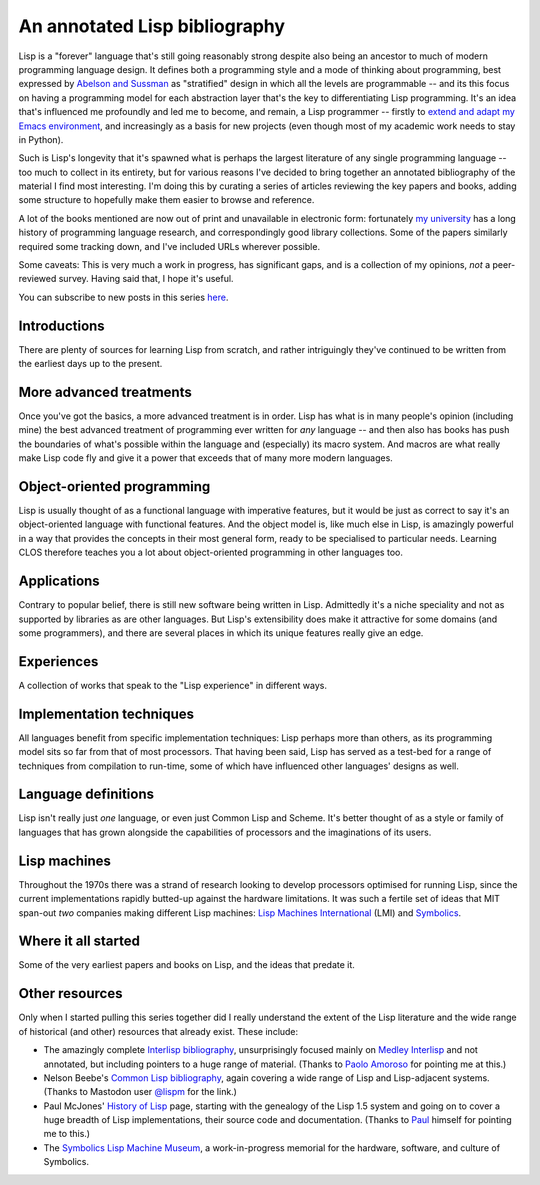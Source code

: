 An annotated Lisp bibliography
==============================

Lisp is a "forever" language that's still going reasonably strong
despite also being an ancestor to much of modern programming language
design. It defines both a programming style and a mode of thinking
about programming, best expressed by `Abelson and Sussman
<link:/2024/01/27/structure-and-interpretation-of-computer-programs/>`_
as "stratified" design in which all the levels are programmable -- and
its this focus on having a programming model for each abstraction
layer that's the key to differentiating Lisp programming. It's an idea
that's influenced me profoundly and led me to become, and remain, a
Lisp programmer -- firstly to `extend and adapt my Emacs environment
<link:categories/emacs/>`_, and increasingly as a basis for new
projects (even though most of my academic work needs to stay in
Python).

Such is Lisp's longevity that it's spawned what is perhaps the largest
literature of any single programming language -- too much to collect
in its entirety, but for various reasons I've decided to bring
together an annotated bibliography of the material I find most
interesting. I'm doing this by curating a series of articles reviewing
the key papers and books, adding some structure to hopefully make them
easier to browse and reference.

A lot of the books mentioned are now out of print and unavailable in
electronic form: fortunately `my university
<https://www.st-andrews.ac.uk>`_ has a long history of programming
language research, and correspondingly good library collections. Some
of the papers similarly required some tracking down, and I've included
URLs wherever possible.

Some caveats: This is very much a work in progress, has significant
gaps, and is a collection of my opinions, *not* a peer-reviewed
survey. Having said that, I hope it's useful.

You can subscribe to new posts in this series `here </categories/projectlisp-bibliography.xml>`_.


Introductions
-------------

There are plenty of sources for learning Lisp from scratch, and rather
intriguingly they've continued to be written from the earliest days up
to the present.

.. post-list::
   :type: posts
   :tags: project:lisp-bibliography, tutorial
   :template: series_post_list.tmpl
   :require_all_tags:
   :reverse:


More advanced treatments
------------------------

Once you've got the basics, a more advanced treatment is in order.
Lisp has what is in many people's opinion (including mine) the best
advanced treatment of programming ever written for *any* language --
and then also has books has push the boundaries of what's possible
within the language and (especially) its macro system. And macros are
what really make Lisp code fly and give it a power that exceeds that
of many more modern languages.

.. post-list::
   :type: posts
   :tags: project:lisp-bibliography, advanced-tutorial
   :template: series_post_list.tmpl
   :require_all_tags:
   :reverse:


Object-oriented programming
---------------------------

Lisp is usually thought of as a functional language with imperative
features, but it would be just as correct to say it's an
object-oriented language with functional features. And the object
model is, like much else in Lisp, is amazingly powerful in a way that
provides the concepts in their most general form, ready to be
specialised to particular needs. Learning CLOS therefore teaches you a
lot about object-oriented programming in other languages too.

.. post-list::
   :type: posts
   :tags: project:lisp-bibliography, oo
   :template: series_post_list.tmpl
   :require_all_tags:
   :reverse:


Applications
------------

Contrary to popular belief, there is still new software being written
in Lisp. Admittedly it's a niche speciality and not as supported by
libraries as are other languages. But Lisp's extensibility does make
it attractive for some domains (and some programmers), and there are
several places in which its unique features really give an edge.

.. post-list::
   :type: posts
   :tags: project:lisp-bibliography, applications
   :template: series_post_list.tmpl
   :require_all_tags:
   :reverse:


Experiences
-----------

A collection of works that speak to the "Lisp experience" in different
ways.

.. post-list::
   :type: posts
   :tags: project:lisp-bibliography, experience
   :template: series_post_list.tmpl
   :require_all_tags:
   :reverse:


Implementation techniques
-------------------------

All languages benefit from specific implementation techniques: Lisp
perhaps more than others, as its programming model sits so far from
that of most processors. That having been said, Lisp has served as a
test-bed for a range of techniques from compilation to run-time, some
of which have influenced other languages' designs as well.

.. post-list::
   :type: posts
   :tags: project:lisp-bibliography, implementation-techiques
   :template: series_post_list.tmpl
   :require_all_tags:
   :reverse:


Language definitions
--------------------

Lisp isn't really just *one* language, or even just Common Lisp and
Scheme. It's better thought of as a style or family of languages
that has grown alongside the capabilities of processors and the
imaginations of its users.

.. post-list::
   :type: posts
   :tags: project:lisp-bibliography, language-reference
   :template: series_post_list.tmpl
   :require_all_tags:
   :reverse:


Lisp machines
-------------

Throughout the 1970s there was a strand of research looking to develop
processors optimised for running Lisp, since the current
implementations rapidly butted-up against the hardware limitations. It
was such a fertile set of ideas that MIT span-out *two* companies
making different Lisp machines: `Lisp Machines International
<https://en.wikipedia.org/wiki/Lisp_Machines>`_ (LMI) and `Symbolics
<https://en.wikipedia.org/wiki/Symbolics>`_.

.. post-list::
   :type: posts
   :tags: project:lisp-bibliography, hardware
   :template: series_post_list.tmpl
   :require_all_tags:
   :reverse:


Where it all started
--------------------

Some of the very earliest papers and books on Lisp, and the ideas that
predate it.

.. post-list::
   :type: posts
   :tags: project:lisp-bibliography, history
   :template: series_post_list.tmpl
   :require_all_tags:
   :reverse:


Other resources
---------------

Only when I started pulling this series together did I really
understand the extent of the Lisp literature and the wide range of
historical (and other) resources that already exist. These include:

- The amazingly complete
  `Interlisp bibliography <https://interlisp.org/history/bibliography/>`_,
  unsurprisingly focused mainly on `Medley Interlisp <https://interlisp.org/>`_
  and not annotated, but including pointers to a huge range of
  material. (Thanks to `Paolo Amoroso <https://fosstodon.org/@amoroso>`_
  for pointing me at this.)
- Nelson Beebe's `Common Lisp bibliography
  <http://ftp.math.utah.edu/pub/tex/bib/common-lisp.html>`_, again
  covering a wide range of Lisp and Lisp-adjacent systems. (Thanks to
  Mastodon user `@lispm <https://moth.social/@lispm>`_ for the link.)
- Paul McJones' `History of Lisp
  <https://www.softwarepreservation.org/projects/LISP/>`_ page,
  starting with the genealogy of the Lisp 1.5 system and going on to
  cover a huge breadth of Lisp implementations, their source code and
  documentation. (Thanks to `Paul <https://mcjones.org/paul/>`_
  himself for pointing me to this.)
- The `Symbolics Lisp Machine Museum <https://smbx.org/>`_, a
  work-in-progress memorial for the hardware, software, and culture of
  Symbolics.

